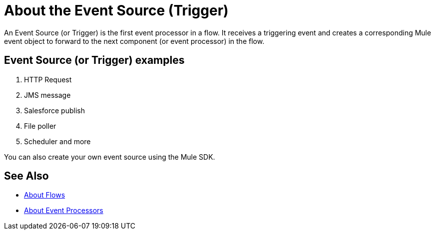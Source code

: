 = About the Event Source (Trigger)

An Event Source (or Trigger) is the first event processor in a flow. It receives a triggering event and creates a corresponding Mule event object to forward to the next component (or event processor) in the flow.

== Event Source (or Trigger) examples

. HTTP Request
. JMS message
. Salesforce publish
. File poller
. Scheduler
and more 

You can also create your own event source using the Mule SDK.

== See Also

* link:about-flows[About Flows]
* link:about-event-processors[About Event Processors]
